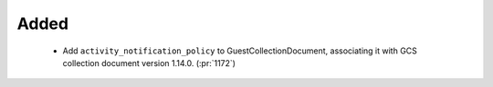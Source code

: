 
Added
~~~~~~~

 - Add ``activity_notification_policy`` to GuestCollectionDocument,
   associating it with GCS collection document version 1.14.0.
   (:pr:`1172`)
